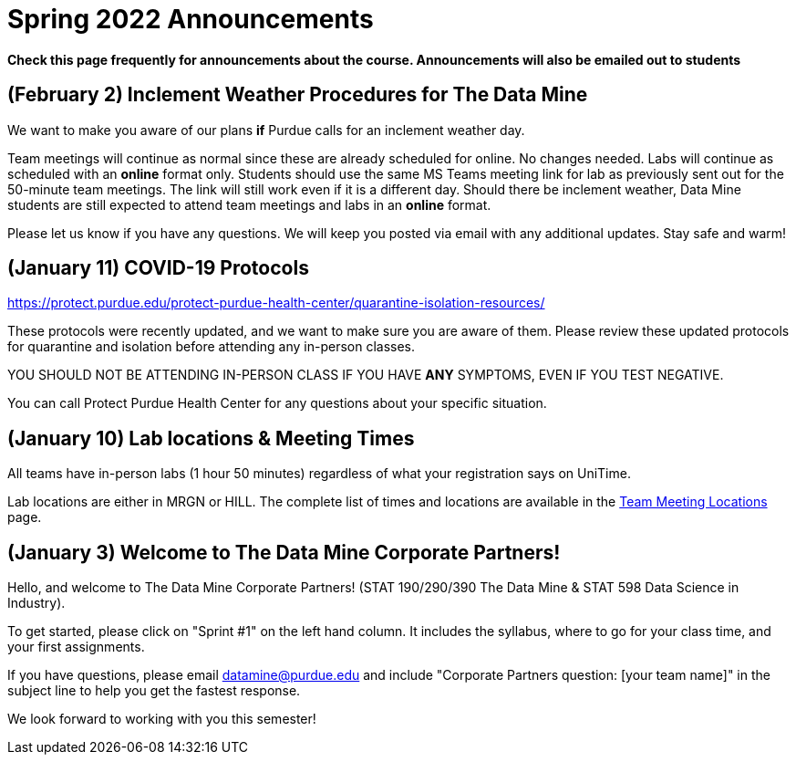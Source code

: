 = Spring 2022 Announcements 


*Check this page frequently for announcements about the course. Announcements will also be emailed out to students*

== (February 2) Inclement Weather Procedures for The Data Mine

We want to make you aware of our plans *if* Purdue calls for an inclement weather day.

Team meetings will continue as normal since these are already scheduled for online. No changes needed. 
Labs will continue as scheduled with an *online* format only. Students should use the same MS Teams meeting link for lab as previously sent out for the 50-minute team meetings. The link will still work even if it is a different day. 
Should there be inclement weather, Data Mine students are still expected to attend team meetings and labs in an *online* format. 

Please let us know if you have any questions. We will keep you posted via email with any additional updates. Stay safe and warm!

== (January 11) COVID-19 Protocols

https://protect.purdue.edu/protect-purdue-health-center/quarantine-isolation-resources/

These protocols were recently updated, and we want to make sure you are aware of them. Please review these updated protocols for quarantine and isolation before attending any in-person classes. 

YOU SHOULD NOT BE ATTENDING IN-PERSON CLASS IF YOU HAVE *ANY* SYMPTOMS, EVEN IF YOU TEST NEGATIVE. 

You can call Protect Purdue Health Center for any questions about your specific situation. 


== (January 10) Lab locations & Meeting Times

All teams have in-person labs (1 hour 50 minutes) regardless of what your registration says on UniTime. 

Lab locations are either in MRGN or HILL. The complete list of times and locations are available in the xref:spring2022_locations.adoc[Team Meeting Locations] page.

== (January 3) Welcome to The Data Mine Corporate Partners!

Hello, and welcome to The Data Mine Corporate Partners! (STAT 190/290/390 The Data Mine & STAT 598 Data Science in Industry).

To get started, please click on "Sprint #1" on the left hand column. It includes the syllabus, where to go for your class time, and your first assignments. 

If you have questions, please email datamine@purdue.edu and include "Corporate Partners question: [your team name]" in the subject line to help you get the fastest response. 

We look forward to working with you this semester! 